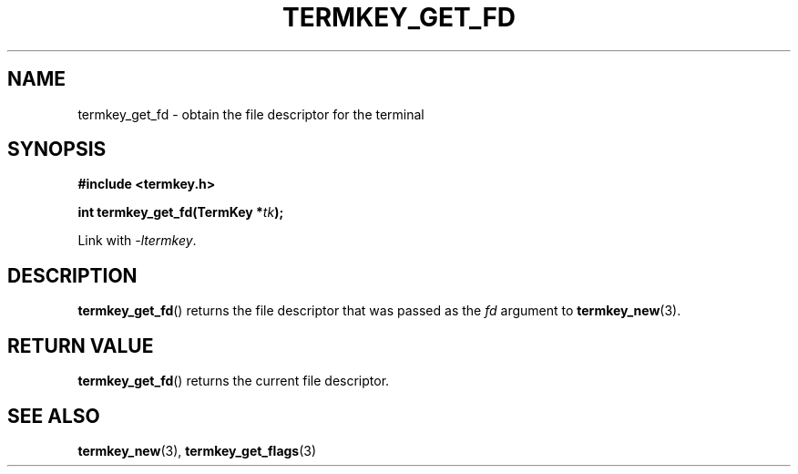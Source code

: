 .TH TERMKEY_GET_FD 3
.SH NAME
termkey_get_fd \- obtain the file descriptor for the terminal
.SH SYNOPSIS
.nf
.B #include <termkey.h>
.sp
.BI "int termkey_get_fd(TermKey *" tk );
.fi
.sp
Link with \fI-ltermkey\fP.
.SH DESCRIPTION
\fBtermkey_get_fd\fP() returns the file descriptor that was passed as the \fIfd\fP argument to \fBtermkey_new\fP(3).
.SH "RETURN VALUE"
\fBtermkey_get_fd\fP() returns the current file descriptor.
.SH "SEE ALSO"
.BR termkey_new (3),
.BR termkey_get_flags (3)
